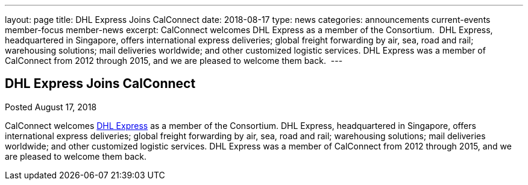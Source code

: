 ---
layout: page
title: DHL Express Joins CalConnect
date: 2018-08-17
type: news
categories: announcements current-events member-focus member-news
excerpt: CalConnect welcomes DHL Express as a member of the Consortium.  DHL Express, headquartered in Singapore, offers international express deliveries; global freight forwarding by air, sea, road and rail; warehousing solutions; mail deliveries worldwide; and other customized logistic services. DHL Express was a member of CalConnect from 2012 through 2015, and we are pleased to welcome them back. 
---

== DHL Express Joins CalConnect

Posted August 17, 2018 

CalConnect welcomes http://www.dhl.com[DHL Express] as a member of the Consortium. DHL Express, headquartered in Singapore, offers international express deliveries; global freight forwarding by air, sea, road and rail; warehousing solutions; mail deliveries worldwide; and other customized logistic services. DHL Express was a member of CalConnect from 2012 through 2015, and we are pleased to welcome them back.&nbsp;


